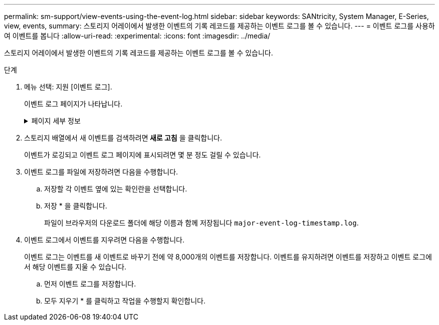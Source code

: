 ---
permalink: sm-support/view-events-using-the-event-log.html 
sidebar: sidebar 
keywords: SANtricity, System Manager, E-Series, view, events, 
summary: 스토리지 어레이에서 발생한 이벤트의 기록 레코드를 제공하는 이벤트 로그를 볼 수 있습니다. 
---
= 이벤트 로그를 사용하여 이벤트를 봅니다
:allow-uri-read: 
:experimental: 
:icons: font
:imagesdir: ../media/


[role="lead"]
스토리지 어레이에서 발생한 이벤트의 기록 레코드를 제공하는 이벤트 로그를 볼 수 있습니다.

.단계
. 메뉴 선택: 지원 [이벤트 로그].
+
이벤트 로그 페이지가 나타납니다.

+
.페이지 세부 정보
[%collapsible]
====
[cols="25h,~"]
|===
| 항목 | 설명 


 a| 
모두 보기 필드
 a| 
모든 이벤트와 위험 이벤트 및 경고 이벤트만 전환합니다.



 a| 
필터 필드
 a| 
이벤트를 필터링합니다. 특정 구성 요소, 특정 이벤트 등과 관련된 이벤트만 표시하는 데 유용합니다



 a| 
열 선택 아이콘
 a| 
볼 다른 열을 선택할 수 있습니다. 다른 열은 이벤트에 대한 추가 정보를 제공합니다.



 a| 
확인란을 선택합니다
 a| 
저장할 이벤트를 선택할 수 있습니다. 표 머리글의 확인란을 선택하면 모든 이벤트가 선택됩니다.



 a| 
날짜/시간 열
 a| 
컨트롤러 시계에 따라 이벤트의 날짜 및 시간 스탬프입니다.


NOTE: 이벤트 로그는 처음에 시퀀스 번호를 기반으로 이벤트를 정렬합니다. 일반적으로 이 순서는 날짜 및 시간과 일치합니다. 그러나 스토리지 어레이에서 두 컨트롤러 클럭의 동기화가 해제됩니다. 이 경우, 이벤트 및 표시된 날짜 및 시간과 관련하여 일부 인지된 비일관성이 이벤트 로그에 나타날 수 있습니다.



 a| 
우선 순위 열
 a| 
이러한 우선순위 값은 다음과 같습니다.

** * Critical * -- 스토리지 배열에 문제가 있습니다. 그러나 즉각적인 조치를 취하는 경우 데이터에 대한 액세스가 손실되는 것을 방지할 수 있습니다. 중요 이벤트는 경고 알림에 사용됩니다. 모든 중요 이벤트는 네트워크 관리 클라이언트(SNMP 트랩 사용) 또는 구성한 전자 메일 수신자에게 전송됩니다.
** * 경고 * -- 스토리지 배열의 성능과 복구 기능이 다른 오류에서 저하되어 오류가 발생했습니다.
** * 정보 * -- 스토리지 어레이와 관련된 중요하지 않은 정보입니다.




 a| 
부품 유형 열
 a| 
이벤트의 영향을 받는 구성 요소입니다. 구성 요소는 드라이브 또는 컨트롤러와 같은 하드웨어이거나 컨트롤러 펌웨어와 같은 소프트웨어일 수 있습니다.



 a| 
부품 위치 열
 a| 
스토리지 배열에 있는 구성 요소의 물리적 위치입니다.



 a| 
설명 열
 a| 
이벤트에 대한 설명입니다.

* 예 * -- `Drive write failure - retries exhausted`



 a| 
시퀀스 번호 열
 a| 
스토리지 배열의 특정 로그 항목을 고유하게 식별하는 64비트 번호입니다. 이 숫자는 모든 새 이벤트 로그 항목에 대해 하나씩 증가합니다. 이 정보를 표시하려면 * 열 선택 * 아이콘을 클릭합니다.



 a| 
이벤트 유형 열
 a| 
기록된 이벤트의 각 유형을 식별하는 4자리 숫자 이 정보를 표시하려면 * 열 선택 * 아이콘을 클릭합니다.



 a| 
이벤트 특정 코드 열
 a| 
이 정보는 기술 지원 부서에서 사용합니다. 이 정보를 표시하려면 * 열 선택 * 아이콘을 클릭합니다.



 a| 
이벤트 범주 열
 a| 
** ** 오류** – 스토리지 배열의 구성요소에 장애가 발생했습니다(예: 드라이브 장애 또는 배터리 장애).
** ** 상태 변경** – 상태가 변경된 스토리지 배열의 요소(예: 볼륨이 최적 상태로 전환되었거나 컨트롤러가 오프라인 상태로 전환된 경우)
** ** 내부** – 사용자 작업이 필요하지 않은 내부 컨트롤러 작업(예: 컨트롤러가 당일 시작을 완료함)
** ** 명령** – 스토리지 배열에 대해 실행된 명령(예: 핫 스페어가 할당되었습니다.
** ** 오류** – 스토리지 배열에서 오류 상태가 감지되었습니다. 예를 들어, 컨트롤러가 캐시를 동기화 및 제거할 수 없거나 스토리지 배열에서 중복 오류가 감지되었습니다.
** ** 일반** – 다른 범주에 적합하지 않은 모든 이벤트.
이 정보를 표시하려면 ** 칼럼 선택** 아이콘을 클릭합니다.




 a| 
로그자 열
 a| 
이벤트를 기록한 컨트롤러의 이름입니다. 이 정보를 표시하려면 ** 칼럼 선택** 아이콘을 클릭합니다.

|===
====
. 스토리지 배열에서 새 이벤트를 검색하려면** 새로 고침** 을 클릭합니다.
+
이벤트가 로깅되고 이벤트 로그 페이지에 표시되려면 몇 분 정도 걸릴 수 있습니다.

. 이벤트 로그를 파일에 저장하려면 다음을 수행합니다.
+
.. 저장할 각 이벤트 옆에 있는 확인란을 선택합니다.
.. 저장 * 을 클릭합니다.
+
파일이 브라우저의 다운로드 폴더에 해당 이름과 함께 저장됩니다 `major-event-log-timestamp.log`.



. 이벤트 로그에서 이벤트를 지우려면 다음을 수행합니다.
+
이벤트 로그는 이벤트를 새 이벤트로 바꾸기 전에 약 8,000개의 이벤트를 저장합니다. 이벤트를 유지하려면 이벤트를 저장하고 이벤트 로그에서 해당 이벤트를 지울 수 있습니다.

+
.. 먼저 이벤트 로그를 저장합니다.
.. 모두 지우기 * 를 클릭하고 작업을 수행할지 확인합니다.



